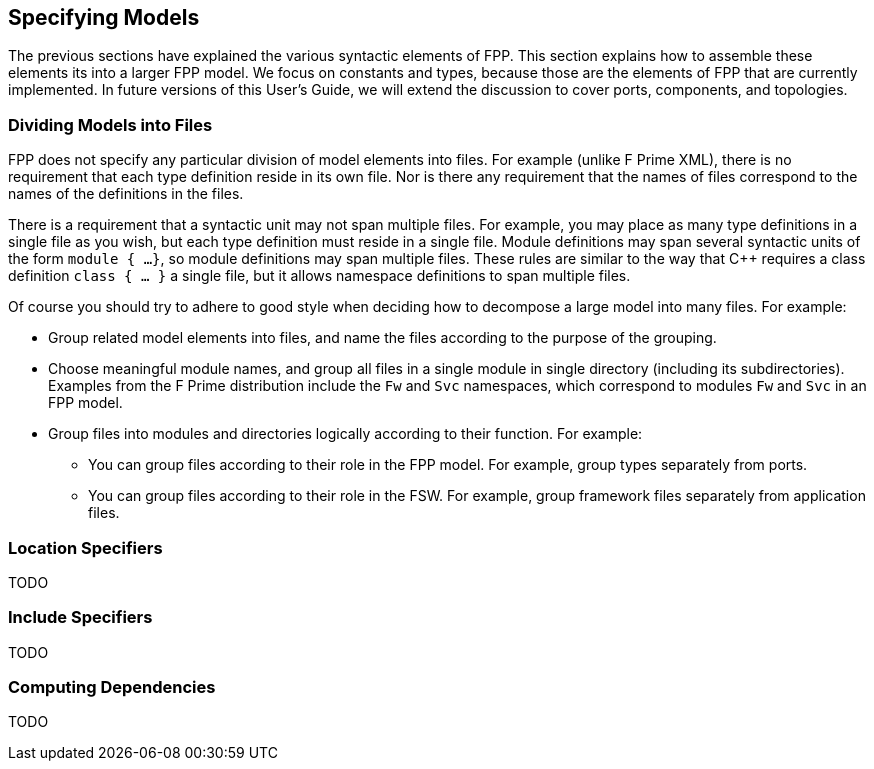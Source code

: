 == Specifying Models

The previous sections have explained the various syntactic elements
of FPP.
This section explains how to assemble these elements its into a larger FPP 
model.
We focus on constants and types, because those are the elements of FPP
that are currently implemented.
In future versions of this User's Guide, we will extend the discussion to cover
ports, components, and topologies.

=== Dividing Models into Files

FPP does not specify any particular division of model elements into files.
For example (unlike F Prime XML), there is no requirement that each
type definition reside in its own file.
Nor is there any requirement that the names of files correspond
to the names of the definitions in the files.

There is a requirement that a syntactic unit may not span multiple files.
For example, you may place as many type definitions in a single file
as you wish, but each type definition must reside in a single file.
Module definitions may span several syntactic units of the form `module { ... 
}`,
so module definitions may span multiple files.
These rules are similar to the way that {cpp} requires a class definition
`class { ... }` a single file, but it allows namespace definitions to span 
multiple files.

Of course you should try to adhere to good style when deciding how to
decompose a large model into many files.
For example:

* Group related model elements into files, and name the files
according to the purpose of the grouping.

* Choose meaningful module names, and group all files in a single module
in single directory (including its subdirectories).
Examples from the F Prime distribution include the `Fw` and `Svc`
namespaces, which correspond to modules `Fw` and `Svc` in an FPP model.

* Group files into modules and directories logically according to their function.
For example:

** You can group files according to their role in the FPP model.
For example, group types separately from ports.

** You can group files according to their role in the FSW.
For example, group framework files separately from application files.

=== Location Specifiers

TODO

=== Include Specifiers

TODO

=== Computing Dependencies

TODO

